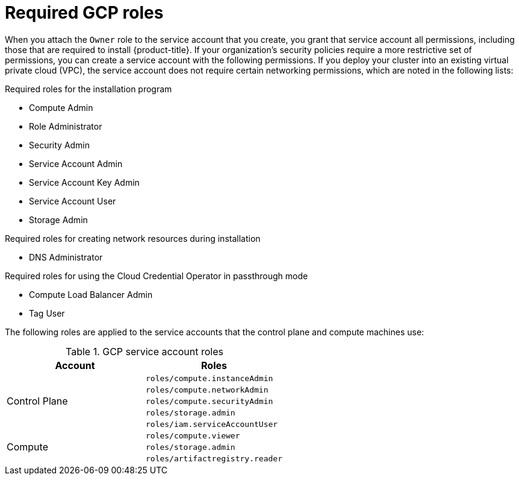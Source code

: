// Module included in the following assemblies:
//
// * installing/installing_gcp/installing-gcp-account.adoc
// * installing/installing_gcp/installing-gcp-user-infra.adoc
// * installing/installing_gcp/installing-restricted-networks-gcp.adoc

ifeval::["{context}" == "installing-gcp-user-infra"]
:template:
endif::[]
ifeval::["{context}" == "installing-restricted-networks-gcp"]
:template:
endif::[]
ifeval::["{context}" == "installing-gcp-user-infra-vpc"]
:template:
endif::[]

:_mod-docs-content-type: CONCEPT
[id="installation-gcp-permissions_{context}"]
= Required GCP roles

When you attach the `Owner` role to the service account that you create, you grant that service account all permissions, including those that are required to install {product-title}. If your organization's security policies require a more restrictive set of permissions, you can create a service account with the following permissions. If you deploy your cluster into an existing virtual private cloud (VPC), the service account does not require certain networking permissions, which are noted in the following lists:

.Required roles for the installation program
* Compute Admin
* Role Administrator
* Security Admin
* Service Account Admin
* Service Account Key Admin
* Service Account User
* Storage Admin

.Required roles for creating network resources during installation
* DNS Administrator

.Required roles for using the Cloud Credential Operator in passthrough mode
* Compute Load Balancer Admin
* Tag User

ifdef::template[]
.Required roles for user-provisioned GCP infrastructure
* Deployment Manager Editor
endif::template[]

The following roles are applied to the service accounts that the control plane and compute machines use:

.GCP service account roles
[cols="2a,2a",options="header"]
|===
|Account
|Roles
.5+|Control Plane
|`roles/compute.instanceAdmin`
|`roles/compute.networkAdmin`
|`roles/compute.securityAdmin`
|`roles/storage.admin`
|`roles/iam.serviceAccountUser`
.3+|Compute
|`roles/compute.viewer`
|`roles/storage.admin`
|`roles/artifactregistry.reader`
|===

ifeval::["{context}" == "installing-gcp-user-infra"]
:!template:
endif::[]
ifeval::["{context}" == "installing-restricted-networks-gcp"]
:!template:
endif::[]
ifeval::["{context}" == "installing-gcp-user-infra-vpc"]
:!template:
endif::[]
